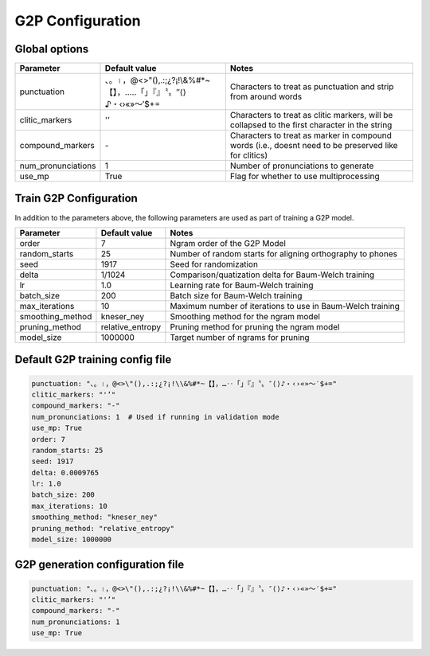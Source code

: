 
.. _configuration_g2p:

*****************
G2P Configuration
*****************

Global options
==============


.. csv-table::
   :header: "Parameter", "Default value", "Notes"
   :escape: '

   "punctuation", "、。।，@<>'"'(),.:;¿?¡!\\&%#*~【】，…‥「」『』〝〟″⟨⟩♪・‹›«»～′$+=", "Characters to treat as punctuation and strip from around words"
   "clitic_markers", "'''’", "Characters to treat as clitic markers, will be collapsed to the first character in the string"
   "compound_markers", "\-", "Characters to treat as marker in compound words (i.e., doesn't need to be preserved like for clitics)"
   "num_pronunciations", 1, "Number of pronunciations to generate"
   "use_mp", True, "Flag for whether to use multiprocessing"


.. _train_g2p_config:

Train G2P Configuration
=======================

In addition to the parameters above, the following parameters are used as part of training a G2P model.

.. csv-table::
   :header: "Parameter", "Default value", "Notes"

   "order", 7, "Ngram order of the G2P Model"
   "random_starts", 25, "Number of random starts for aligning orthography to phones"
   "seed", 1917, "Seed for randomization"
   "delta", 1/1024, "Comparison/quatization delta for Baum-Welch training"
   "lr", 1.0, "Learning rate for Baum-Welch training"
   "batch_size", 200, "Batch size for Baum-Welch training"
   "max_iterations", 10, "Maximum number of iterations to use in Baum-Welch training"
   "smoothing_method", "kneser_ney", "Smoothing method for the ngram model"
   "pruning_method", "relative_entropy", "Pruning method for pruning the ngram model"
   "model_size", 1000000, "Target number of ngrams for pruning"


.. _default_train_g2p_config:

Default G2P training config file
================================

.. code-block:: yaml

   punctuation: "、。।，@<>\"(),.:;¿?¡!\\&%#*~【】，…‥「」『』〝〟″⟨⟩♪・‹›«»～′$+="
   clitic_markers: "'’"
   compound_markers: "-"
   num_pronunciations: 1  # Used if running in validation mode
   use_mp: True
   order: 7
   random_starts: 25
   seed: 1917
   delta: 0.0009765
   lr: 1.0
   batch_size: 200
   max_iterations: 10
   smoothing_method: "kneser_ney"
   pruning_method: "relative_entropy"
   model_size: 1000000



.. _default_g2p_config:

G2P generation configuration file
=================================

.. code-block:: yaml

   punctuation: "、。।，@<>\"(),.:;¿?¡!\\&%#*~【】，…‥「」『』〝〟″⟨⟩♪・‹›«»～′$+="
   clitic_markers: "'’"
   compound_markers: "-"
   num_pronunciations: 1
   use_mp: True
